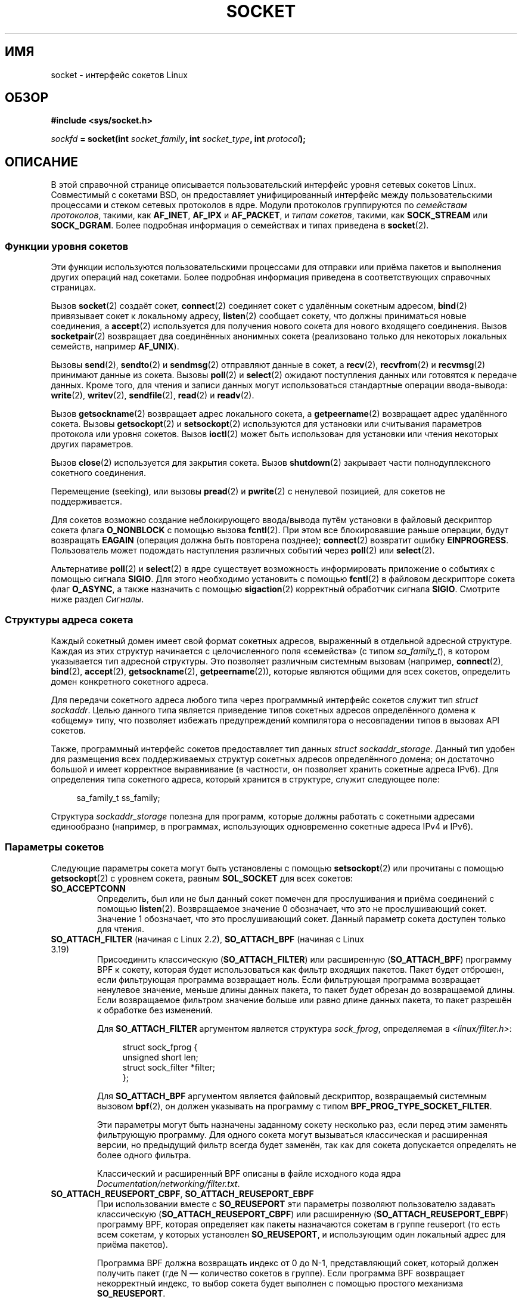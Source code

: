 .\" -*- mode: troff; coding: UTF-8 -*-
'\" t
.\" This man page is Copyright (C) 1999 Andi Kleen <ak@muc.de>.
.\" and copyright (c) 1999 Matthew Wilcox.
.\"
.\" %%%LICENSE_START(VERBATIM_ONE_PARA)
.\" Permission is granted to distribute possibly modified copies
.\" of this page provided the header is included verbatim,
.\" and in case of nontrivial modification author and date
.\" of the modification is added to the header.
.\" %%%LICENSE_END
.\"
.\" 2002-10-30, Michael Kerrisk, <mtk.manpages@gmail.com>
.\"	Added description of SO_ACCEPTCONN
.\" 2004-05-20, aeb, added SO_RCVTIMEO/SO_SNDTIMEO text.
.\" Modified, 27 May 2004, Michael Kerrisk <mtk.manpages@gmail.com>
.\"     Added notes on capability requirements
.\"	A few small grammar fixes
.\" 2010-06-13 Jan Engelhardt <jengelh@medozas.de>
.\"	Documented SO_DOMAIN and SO_PROTOCOL.
.\"
.\" FIXME
.\" The following are not yet documented:
.\"
.\" SO_PEERNAME (2.4?)
.\"	get only
.\"	Seems to do something similar to getpeername(), but then
.\"	why is it necessary / how does it differ?
.\"
.\" SO_TIMESTAMPNS (2.6.22)
.\"	Documentation/networking/timestamping.txt
.\"	commit 92f37fd2ee805aa77925c1e64fd56088b46094fc
.\"	Author: Eric Dumazet <dada1@cosmosbay.com>
.\"
.\" SO_TIMESTAMPING (2.6.30)
.\"	Documentation/networking/timestamping.txt
.\"	commit cb9eff097831007afb30d64373f29d99825d0068
.\"	Author: Patrick Ohly <patrick.ohly@intel.com>
.\"
.\"  SO_WIFI_STATUS (3.3)
.\"	commit 6e3e939f3b1bf8534b32ad09ff199d88800835a0
.\"	Author: Johannes Berg <johannes.berg@intel.com>
.\"	Also: SCM_WIFI_STATUS
.\"
.\" SO_NOFCS (3.4)
.\"	commit 3bdc0eba0b8b47797f4a76e377dd8360f317450f
.\"	Author: Ben Greear <greearb@candelatech.com>
.\"
.\"  SO_GET_FILTER (3.8)
.\"	commit a8fc92778080c845eaadc369a0ecf5699a03bef0
.\"	Author: Pavel Emelyanov <xemul@parallels.com>
.\"
.\" SO_SELECT_ERR_QUEUE (3.10)
.\"	commit 7d4c04fc170087119727119074e72445f2bb192b
.\"	Author: Keller, Jacob E <jacob.e.keller@intel.com>
.\"
.\" SO_MAX_PACING_RATE (3.13)
.\"	commit 62748f32d501f5d3712a7c372bbb92abc7c62bc7
.\"	Author: Eric Dumazet <edumazet@google.com>
.\"
.\" SO_BPF_EXTENSIONS (3.14)
.\"	commit ea02f9411d9faa3553ed09ce0ec9f00ceae9885e
.\"	Author: Michal Sekletar <msekleta@redhat.com>
.\"
.\"*******************************************************************
.\"
.\" This file was generated with po4a. Translate the source file.
.\"
.\"*******************************************************************
.TH SOCKET 7 2019\-08\-02 Linux "Руководство программиста Linux"
.SH ИМЯ
socket \- интерфейс сокетов Linux
.SH ОБЗОР
\fB#include <sys/socket.h>\fP
.PP
\fIsockfd\fP\fB = socket(int \fP\fIsocket_family\fP\fB, int \fP\fIsocket_type\fP\fB, int
\fP\fIprotocol\fP\fB);\fP
.SH ОПИСАНИЕ
В этой справочной странице описывается пользовательский интерфейс уровня
сетевых сокетов Linux. Совместимый с сокетами BSD, он предоставляет
унифицированный интерфейс между пользовательскими процессами и стеком
сетевых протоколов в ядре. Модули протоколов группируются по \fIсемействам
протоколов\fP, такими, как \fBAF_INET\fP, \fBAF_IPX\fP и \fBAF_PACKET\fP, и \fIтипам
сокетов\fP, такими, как \fBSOCK_STREAM\fP или \fBSOCK_DGRAM\fP. Более подробная
информация о семействах и типах приведена в \fBsocket\fP(2).
.SS "Функции уровня сокетов"
Эти функции используются пользовательскими процессами для отправки или
приёма пакетов и выполнения других операций над сокетами. Более подробная
информация приведена в соответствующих справочных страницах.
.PP
Вызов \fBsocket\fP(2) создаёт сокет, \fBconnect\fP(2) соединяет сокет с удалённым
сокетным адресом, \fBbind\fP(2) привязывает сокет к локальному адресу,
\fBlisten\fP(2) сообщает сокету, что должны приниматься новые соединения, а
\fBaccept\fP(2) используется для получения нового сокета для нового входящего
соединения. Вызов \fBsocketpair\fP(2) возвращает два соединённых анонимных
сокета (реализовано только для некоторых локальных семейств, например
\fBAF_UNIX\fP).
.PP
Вызовы \fBsend\fP(2), \fBsendto\fP(2) и \fBsendmsg\fP(2) отправляют данные в сокет, а
\fBrecv\fP(2), \fBrecvfrom\fP(2) и \fBrecvmsg\fP(2) принимают данные из
сокета. Вызовы \fBpoll\fP(2) и \fBselect\fP(2) ожидают поступления данных или
готовятся к передаче данных. Кроме того, для чтения и записи данных могут
использоваться стандартные операции ввода\-вывода: \fBwrite\fP(2), \fBwritev\fP(2),
\fBsendfile\fP(2), \fBread\fP(2) и \fBreadv\fP(2).
.PP
Вызов \fBgetsockname\fP(2) возвращает адрес локального сокета, а
\fBgetpeername\fP(2) возвращает адрес удалённого сокета. Вызовы
\fBgetsockopt\fP(2) и \fBsetsockopt\fP(2) используются для установки или
считывания параметров протокола или уровня сокетов. Вызов \fBioctl\fP(2) может
быть использован для установки или чтения некоторых других параметров.
.PP
Вызов \fBclose\fP(2) используется для закрытия сокета. Вызов \fBshutdown\fP(2)
закрывает части полнодуплексного сокетного соединения.
.PP
Перемещение (seeking), или вызовы \fBpread\fP(2) и \fBpwrite\fP(2) с ненулевой
позицией, для сокетов не поддерживается.
.PP
Для сокетов возможно создание неблокирующего ввода/вывода путём установки в
файловый дескриптор сокета флага \fBO_NONBLOCK\fP с помощью вызова
\fBfcntl\fP(2). При этом все блокировавшие раньше операции, будут возвращать
\fBEAGAIN\fP (операция должна быть повторена позднее); \fBconnect\fP(2) возвратит
ошибку \fBEINPROGRESS\fP. Пользователь может подождать наступления различных
событий через \fBpoll\fP(2) или \fBselect\fP(2).
.TS
tab(:) allbox;
c s s
l l l.
События ввода\-вывода
Событие:Флаг poll:Когда происходит
Чтение:POLLIN:T{
Поступили новые данные.
T}
Чтение:POLLIN:T{
Установка соединения выполнена
(для сокетов с установлением соединения)
T}
Чтение:POLLHUP:T{
Другая сторона инициировала запрос на разъединение.
T}
Чтение:POLLHUP:T{
Соединение разорвано (только для протоколов с установлением соединения).
Если производится запись в сокет, то также посылается
сигнал \fBSIGPIPE\fP.
T}
Запись:POLLOUT:T{
Сокет имеет достаточно места в буфере отправки для записи в него новых данных.
T}
Чтение/Запись:T{
POLLIN |
.br
POLLOUT
T}:T{
Исходящий
\fBconnect\fP(2)
завершён.
T}
Чтение/Запись:POLLERR:Произошла асинхронная ошибка.
Чтение/Запись:POLLHUP:Другая сторона закрыла (shut down) одно направление.
Исключение:POLLPRI:T{
Пришли неотложные данные.
После посылается
сигнал \fBSIGURG\fP.
T}
.\" FIXME . The following is not true currently:
.\" It is no I/O event when the connection
.\" is broken from the local end using
.\" .BR shutdown (2)
.\" or
.\" .BR close (2).
.TE
.PP
Альтернативе \fBpoll\fP(2) и \fBselect\fP(2) в ядре существует возможность
информировать приложение о событиях с помощью сигнала \fBSIGIO\fP. Для этого
необходимо установить с помощью \fBfcntl\fP(2) в файловом дескрипторе сокета
флаг \fBO_ASYNC\fP, а также назначить с помощью \fBsigaction\fP(2) корректный
обработчик сигнала \fBSIGIO\fP. Смотрите ниже раздел \fIСигналы\fP.
.SS "Структуры адреса сокета"
Каждый сокетный домен имеет свой формат сокетных адресов, выраженный в
отдельной адресной структуре. Каждая из этих структур начинается с
целочисленного поля «семейства» (с типом \fIsa_family_t\fP), в котором
указывается тип адресной структуры. Это позволяет различным системным
вызовам (например, \fBconnect\fP(2), \fBbind\fP(2), \fBaccept\fP(2),
\fBgetsockname\fP(2), \fBgetpeername\fP(2)), которые являются общими для всех
сокетов, определить домен конкретного сокетного адреса.
.PP
Для передачи сокетного адреса любого типа через программный интерфейс
сокетов служит тип \fIstruct sockaddr\fP. Целью данного типа является
приведение типов сокетных адресов определённого домена к «общему» типу, что
позволяет избежать предупреждений компилятора о несовпадении типов в вызовах
API сокетов.
.PP
Также, программный интерфейс сокетов предоставляет тип данных \fIstruct
sockaddr_storage\fP. Данный тип удобен для размещения всех поддерживаемых
структур сокетных адресов определённого домена; он достаточно большой и
имеет корректное выравнивание (в частности, он позволяет хранить сокетные
адреса IPv6). Для определения типа сокетного адреса, который хранится в
структуре, служит следующее поле:
.PP
.in +4n
.EX
    sa_family_t ss_family;
.EE
.in
.PP
Структура \fIsockaddr_storage\fP полезна для программ, которые должны работать
с сокетными адресами единообразно (например, в программах, использующих
одновременно сокетные адреса IPv4 и IPv6).
.SS "Параметры сокетов"
.\" FIXME .
.\" In the list below, the text used to describe argument types
.\" for each socket option should be more consistent
.\"
.\" SO_ACCEPTCONN is in POSIX.1-2001, and its origin is explained in
.\" W R Stevens, UNPv1
Следующие параметры сокета могут быть установлены с помощью \fBsetsockopt\fP(2)
или прочитаны с помощью \fBgetsockopt\fP(2) с уровнем сокета, равным
\fBSOL_SOCKET\fP для всех сокетов:
.TP 
\fBSO_ACCEPTCONN\fP
Определить, был или не был данный сокет помечен для прослушивания и приёма
соединений с помощью \fBlisten\fP(2). Возвращаемое значение 0 обозначает, что
это не прослушивающий сокет. Значение 1 обозначает, что это прослушивающий
сокет. Данный параметр сокета доступен только для чтения.
.TP 
\fBSO_ATTACH_FILTER\fP (начиная с Linux 2.2), \fBSO_ATTACH_BPF\fP (начиная с Linux 3.19)
Присоединить классическую (\fBSO_ATTACH_FILTER\fP) или расширенную
(\fBSO_ATTACH_BPF\fP) программу BPF к сокету, которая будет использоваться как
фильтр входящих пакетов. Пакет будет отброшен, если фильтрующая программа
возвращает ноль. Если фильтрующая программа возвращает ненулевое значение,
меньше длины данных пакета, то пакет будет обрезан до возвращаемой
длины. Если возвращаемое фильтром значение больше или равно длине данных
пакета, то пакет разрешён к обработке без изменений.
.IP
Для \fBSO_ATTACH_FILTER\fP аргументом является структура \fIsock_fprog\fP,
определяемая в \fI<linux/filter.h>\fP:
.IP
.in +4n
.EX
struct sock_fprog {
    unsigned short      len;
    struct sock_filter *filter;
};
.EE
.in
.IP
Для \fBSO_ATTACH_BPF\fP аргументом является файловый дескриптор, возвращаемый
системным вызовом \fBbpf\fP(2), он должен указывать на программу с типом
\fBBPF_PROG_TYPE_SOCKET_FILTER\fP.
.IP
Эти параметры могут быть назначены заданному сокету несколько раз, если
перед этим заменять фильтрующую программу. Для одного сокета могут
вызываться классическая и расширенная версии, но предыдущий фильтр всегда
будет заменён, так как для сокета допускается определять не более одного
фильтра.
.IP
Классический и расширенный BPF описаны в файле исходного кода ядра
\fIDocumentation/networking/filter.txt\fP.
.TP 
\fBSO_ATTACH_REUSEPORT_CBPF\fP, \fBSO_ATTACH_REUSEPORT_EBPF\fP
При использовании вместе с \fBSO_REUSEPORT\fP эти параметры позволяют
пользователю задавать классическую (\fBSO_ATTACH_REUSEPORT_CBPF\fP) или
расширенную (\fBSO_ATTACH_REUSEPORT_EBPF\fP) программу BPF, которая определяет
как пакеты назначаются сокетам в группе reuseport (то есть всем сокетам, у
которых установлен \fBSO_REUSEPORT\fP, и использующим один локальный адрес для
приёма пакетов).
.IP
Программа BPF должна возвращать индекс от 0 до N\-1, представляющий сокет,
который должен получить пакет (где N — количество сокетов в группе). Если
программа BPF возвращает некорректный индекс, то выбор сокета будет выполнен
с помощью простого механизма \fBSO_REUSEPORT\fP.
.IP
Сокеты нумеруются в порядке их добавления в группу (то есть, в порядке
вызовов \fBbind\fP(2) для сокетов UDP и в порядке вызовов \fBlisten\fP(2) для
сокетов TCP). Новые сокеты, добавляемые в группу reuseport, будут
наследовать программу BPF. Когда сокет удаляется из группы reuseport (с
помощью \fBclose\fP(2)), последний сокет в группе будет перемещён в позицию
закрытого сокета.
.IP
Эти параметры могут быть повторно назначены в любое время любому сокету в
группе для замены текущей программы BPF, используемой всеми сокетами в
группе.
.IP
Для \fBSO_ATTACH_REUSEPORT_CBPF\fP учитывается тот же тип аргумента как у
\fBSO_ATTACH_FILTER\fP, а для \fBSO_ATTACH_REUSEPORT_EBPF\fP учитывается тот же
тип аргумента как у \fBSO_ATTACH_BPF\fP.
.IP
Поддержка этого свойства для UDP доступна начиная с Linux 4.5; Поддержка
этого свойства для TCP доступна начиная с Linux 4.6.
.TP 
\fBSO_BINDTODEVICE\fP
Привязать сокет к определённому устройству, например, к «eth0», в
соответствии с переданным именем интерфейса. Если имя является пустой
строкой или длина параметра равна нулю, то привязка сокета к устройству
будет удалена. В качестве параметра передаётся оканчивающаяся null строка
переменной длины с именем интерфейса, максимальная длина которого не
превышает \fBIFNAMSIZ\fP. Если сокет привязан к интерфейсу, то сокетом
обрабатываются только пакеты этого интерфейса. Заметим, что это работает
только для некоторых типов сокетов, в частности, для сокетов \fBAF_INET\fP. Это
не поддерживается для сокетов пакетной передачи (для них используйте обычный
\fBbind\fP(2)).
.IP
До Linux 3.8, данный параметр сокета можно было устанавливать, но нельзя
прочитать с помощью \fBgetsockopt\fP(2). Начиная с Linux 3.8 он доступен для
чтения. Аргумент \fIoptlen\fP должен содержать размер буфера, способного
разместить имя устройства; рекомендуемое значение — \fBIFNAMSIZ\fP
байт. Реальная длина имени устройства возвращается обратно через аргумент
\fIoptlen\fP.
.TP 
\fBSO_BROADCAST\fP
Задать или считать флаг широковещания. Если он установлен, то через
датаграммные сокеты разрешено отправлять пакеты на широковещательный
адрес. Этот параметр не действует на потоковые сокеты.
.TP 
\fBSO_BSDCOMPAT\fP
Разрешить совместимость по ошибкам с BSD. Используется модулем протокола UDP
в Linux версии 2.0 и 2.2. Если включено, то полученные UDP\-сокетом ошибки
ICMP не будут передаваться пользовательской программе. В последний версиях
ядер поддержка этого параметра удалена: в Linux 2.4 он игнорируется, а в
Linux 2.6 при использовании в программе для него генерируется предупреждение
ядра (printk()). В Linux 2.0 также включён параметр совместимости по ошибкам
с BSD и для неструктурированных сокетов (произвольное изменение заголовка,
пропуск флага широковещательной передачи), но в Linux 2.2 это было удалено.
.TP 
\fBSO_DEBUG\fP
Включить отладку сокета. Разрешено только процессам с мандатом
\fBCAP_NET_ADMIN\fP или имеющим нулевой идентификатор эффективного
пользователя.
.TP 
\fBSO_DETACH_FILTER\fP (начиная с Linux 2.2), \fBSO_DETACH_BPF\fP (начиная с Linux 3.19)
Эти два параметра, синонимы, можно использовать для удаления классической
или расширенной программы BPF, присоединённой к сокету с помощью
\fBSO_ATTACH_FILTER\fP или \fBSO_ATTACH_BPF\fP. Значение параметра игнорируется.
.TP 
\fBSO_DOMAIN\fP (начиная с Linux 2.6.32)
Получить доменный сокет в виде целого числа; пример возвращаемого значения:
\fBAF_INET6\fP. Подробней смотрите в \fBsocket\fP(2). Этот параметр сокета
доступен только для чтения.
.TP 
\fBSO_ERROR\fP
Получить и очистить ожидающую обработки ошибку сокета. Этот параметр сокета
доступен только для чтения. Ожидает целое число.
.TP 
\fBSO_DONTROUTE\fP
Не выполнять отправку через шлюз, посылать только на машины, соединенные
напрямую. Тот же эффект может быть достигнут путём установки для сокета
флага \fBMSG_DONTROUTE\fP во время вызова \fBsend\fP(2). В качестве параметра
ожидается целочисленный логический флаг.
.TP 
\fBSO_INCOMING_CPU\fP (чтение, начиная с Linux 3.19; запись, начиная с Linux 4.4)
.\" getsockopt 2c8c56e15df3d4c2af3d656e44feb18789f75837
.\" setsockopt 70da268b569d32a9fddeea85dc18043de9d89f89
Изменяет или возвращает привязку сокета к ЦП. В качестве параметра ожидается
целочисленный логический флаг.
.IP
.in +4n
.EX
int cpu = 1;
setsockopt(fd, SOL_SOCKET, SO_INCOMING_CPU, &cpu, sizeof(cpu));
.EE
.in
.IP
.\"
.\" From an email conversation with Eric Dumazet:
.\" >> Note that setting the option is not supported if SO_REUSEPORT is used.
.\" >
.\" > Please define "not supported". Does this yield an API diagnostic?
.\" > If so, what is it?
.\" >
.\" >> Socket will be selected from an array, either by a hash or BPF program
.\" >> that has no access to this information.
.\" >
.\" > Sorry -- I'm lost here. How does this comment relate to the proposed
.\" > man page text above?
.\"
.\" Simply that :
.\"
.\" If an application uses both SO_INCOMING_CPU and SO_REUSEPORT, then
.\" SO_REUSEPORT logic, selecting the socket to receive the packet, ignores
.\" SO_INCOMING_CPU setting.
Так как все пакеты одного потока (т. е., все пакеты одной связки 4\-х
значений (4\-tuple)) поступают в одно очередь RX, которая связана с
определённым ЦП, обычно, это используется для привязки слушающего процесса к
очереди RX, чтобы входящий поток, обрабатываемый слушающим, был на том же
ЦП, который обслуживает очередь RX. Это предоставляет оптимальное поведение
NUMA и поддерживает кэши ЦП в актуальном состоянии.
.TP 
\fBSO_KEEPALIVE\fP
Включить отправку «поддерживающих» (keep\-alive) сообщений для сокетов,
ориентированных на соединение. Ожидается целочисленный логический флаг.
.TP 
\fBSO_LINGER\fP
Задать или считать параметр \fBSO_LINGER\fP. Аргументом является структура
\fIlinger\fP.
.IP
.in +4n
.EX
struct linger {
    int l_onoff;    /* задержка активна */
    int l_linger;   /* величина задержки в секундах */
};
.EE
.in
.IP
Если этот параметр установлен, то \fBclose\fP(2) или \fBshutdown\fP(2) не вернут
управление до тех пор, пока не будут отправлены все сообщения в очереди
сокета или до истечения времени задержки (linger). В противном случае вызовы
вернут управление немедленно и закрытие будет произведено в фоновом
режиме. Если сокет закрывается как часть вызова \fBexit\fP(2), то задержка
всегда происходит в фоновом режиме.
.TP 
\fBSO_LOCK_FILTER\fP
.\" commit d59577b6ffd313d0ab3be39cb1ab47e29bdc9182
Если указан, то это запрещает изменять фильтры, связанные с сокетом. К
фильтрам относятся любые, добавленные с помощью параметров сокета
\fBSO_ATTACH_FILTER\fP \fBSO_ATTACH_BPF\fP \fBSO_ATTACH_REUSEPORT_CBPF\fP и
\fBSO_ATTACH_REUSEPORT_EBPF\fP.
.IP
Обычно, он используется так: настраивается неструктурированный сокет
привилегированного процесса (операция требует мандата \fBCAP_NET_RAW\fP),
применяется ограничивающий фильтр, назначается параметр \fBSO_LOCK_FILTER\fP, а
затем сбрасываются привилегии или файловый дескриптор сокета передаётся
непривилегированного процессу через доменный сокет UNIX.
.IP
После установки параметра \fBSO_LOCK_FILTER\fP, все попытки изменить, удалить
присоединённый к сокету фильтр или отключить с помощью параметра
\fBSO_LOCK_FILTER\fP, будут завершаться с ошибкой \fBEPERM\fP.
.TP 
\fBSO_MARK\fP (начиная с Linux 2.6.25)
.\" commit 4a19ec5800fc3bb64e2d87c4d9fdd9e636086fe0
.\" and    914a9ab386a288d0f22252fc268ecbc048cdcbd5
Устанавливать метку на каждый пакет, отправленный через сокет (похоже на
цель netfilter MARK, но для сокетов). Изменение метки можно использовать для
маршрутизации на основе меток не задействуя netfilter или для фильтрации
пакетов. Для установки этого параметра требуется мандат \fBCAP_NET_ADMIN\fP.
.TP 
\fBSO_OOBINLINE\fP
.\" don't document it because it can do too much harm.
.\".B SO_NO_CHECK
.\"     The kernel has support for the SO_NO_CHECK socket
.\"     option (boolean: 0 == default, calculate checksum on xmit,
.\"     1 == do not calculate checksum on xmit).
.\" Additional note from Andi Kleen on SO_NO_CHECK (2010-08-30)
.\"     On Linux UDP checksums are essentially free and there's no reason
.\"     to turn them off and it would disable another safety line.
.\"     That is why I didn't document the option.
Если включён этот параметр, то внепоточные данные помещаются непосредственно
во входной поток данных. В противном случае внепоточные данные передаются
только, если во время приёма установлен флаг \fBMSG_OOB\fP.
.TP 
\fBSO_PASSCRED\fP
Включить или выключить приём управляющего сообщения
\fBSCM_CREDENTIALS\fP. Подробней смотрите в \fBunix\fP(7).
.TP 
\fBSO_PASSSEC\fP
Включить или выключить приём управляющего сообщения
\fBSCM_SECURITY\fP. Подробней смотрите в \fBunix\fP(7).
.TP 
\fBSO_PEEK_OFF\fP (начиная с Linux 3.4)
.\" commit ef64a54f6e558155b4f149bb10666b9e914b6c54
Этот параметр, который пока поддерживается только для сокетов \fBunix\fP(7),
устанавливает значение «смещения выборки» (peek offset) для системного
вызова \fBrecv(2)\fP, когда он используется с флагом \fBMSG_PEEK\fP.
.IP
Если этому параметру присваивается отрицательное значение (равен \-1 для всех
новых сокетов), то действует обычное правило: \fBrecv(2)\fP с флагом
\fBMSG_PEEK\fP выбирает данные из начала (front) очереди.
.IP
Если этому параметру присваивается положительное значение или ноль, то
следующая выборка данных из очереди сокета произойдёт по байтовому смещению,
определяемому значением этого параметра. В то же время, «смещение выборки»
будет увеличено на количество байт, выбранных из очереди, то есть
последовательные операции выборки возвращают следующие данные из очереди.
.IP
Если данные удалены из начала очереди с помощью вызова \fBrecv\fP(2) (или
подобного) без флага \fBMSG_PEEK\fP, то «смещение выборки» будет уменьшено на
количество удалённых байт. Другими словами, приём данных без флага
\fBMSG_PEEK\fP корректирует «смещение выборки»  относительно поддерживаемого
относительного положения данных в очереди, и последующая выборка возвратит
данные, которые были бы получены, если бы данные не удалялись.
.IP
Для датаграммных сокетов, если «смещение выборки» указывает в середину
пакета, то возвращаемые данные маркируются флагом \fBMSG_TRUNC\fP.
.IP
В следующем примере показано использование \fBSO_PEEK_OFF\fP. Предположим, в
очереди потокового сокета есть входные данные:
.IP
    aabbccddeeff
.IP
Следующая последовательность вызовов \fBrecv\fP(2) выполнила бы то, что описано
в комментариях:
.IP
.in +4n
.EX
int ov = 4;        // установка смещения выборки равной 4
setsockopt(fd, SOL_SOCKET, SO_PEEK_OFF, &ov, sizeof(ov));

recv(fd, buf, 2, MSG_PEEK);  // выборка «cc»; смещение 6
recv(fd, buf, 2, MSG_PEEK);  // выборка «dd»; смещение 8
recv(fd, buf, 2, 0);         // выборка «aa»; смещение 6
recv(fd, buf, 2, MSG_PEEK);  // выборка «ee»; смещение 8
.EE
.in
.TP 
\fBSO_PEERCRED\fP
Возвращает учётные данные (credentials) ответного процесса, подключённого к
сокету. Дополнительную информацию смотрите в \fBunix\fP(7).
.TP 
\fBSO_PRIORITY\fP
.\" For
.\" .BR ip (7),
.\" this also sets the IP type-of-service (TOS) field for outgoing packets.
Установить определяемый протоколом приоритет для всех пакетов, отправляемых
из этого сокета. Linux использует это значение для управления сетевыми
очередями: пакеты с более высоким приоритетом могут быть обработаны раньше
(в зависимости от выбранного для устройства способа постановки в
очередь). Установка значения приоритета не из диапазона 0 до 6 требует
мандата \fBCAP_NET_ADMIN\fP.
.TP 
\fBSO_PROTOCOL\fP (начиная с Linux 2.6.32)
Получить протокол сокета в виде целого числа; пример возвращаемого значения:
\fBIPPROTO_SCTP\fP. Подробней смотрите в \fBsocket\fP(2). Этот параметр сокета
доступен только для чтения.
.TP 
\fBSO_RCVBUF\fP
.\" Most (all?) other implementations do not do this -- MTK, Dec 05
.\" The following thread on LMKL is quite informative:
.\" getsockopt/setsockopt with SO_RCVBUF and SO_SNDBUF "non-standard" behavior
.\" 17 July 2012
.\" http://thread.gmane.org/gmane.linux.kernel/1328935
Задать или получить максимальный размер буфера приёма сокета (в
байтах). Ядро удваивает это значение (для пространства под учёт ресурсов
(bookkeeping overhead)) при установке этого параметра с помощью
\fBsetsockopt\fP(2), и это удвоенное значение возвращается
\fBgetsockopt\fP(2). Значение по умолчанию устанавливается через файл
\fI/proc/sys/net/core/rmem_default\fP, а максимальное возможное значение
устанавливается через файл \fI/proc/sys/net/core/rmem_max\fP. Минимальное
(удвоенное) значение для этого параметра равно 256.
.TP 
\fBSO_RCVBUFFORCE\fP (начиная с Linux 2.6.14)
С помощью этого параметра сокета привилегированный (\fBCAP_NET_ADMIN\fP)
процесс может выполнить ту же работу, что и с помощью \fBSO_RCVBUF\fP, но
возможно превысить ограничение \fIrmem_max\fP.
.TP 
\fBSO_RCVLOWAT\fP и \fBSO_SNDLOWAT\fP
Задать минимальное количество байт в буфере до которого уровень сокета будет
отправлять данные протоколу (\fBSO_SNDLOWAT\fP) или получать их от пользователя
(\fBSO_RCVLOWAT\fP). Начальное значение этих двух элементов равно 1. Для
\fBSO_SNDLOWAT\fP значение в Linux изменить нельзя (\fBsetsockopt\fP(2) завершает
выполнение с ошибкой \fBENOPROTOOPT\fP). Значение для \fBSO_RCVLOWAT\fP можно
изменить начиная с Linux версии 2.4.
.IP
.\" commit c7004482e8dcb7c3c72666395cfa98a216a4fb70
.\" See http://marc.theaimsgroup.com/?l=linux-kernel&m=111049368106984&w=2
.\" Tested on kernel 2.6.14 -- mtk, 30 Nov 05
До Linux 2.6.28 \fBselect\fP(2), \fBpoll\fP(2) и \fBepoll\fP(7) не учитывают
настройку \fBSO_RCVLOWAT\fP, и помечают сокет как доступный для чтения даже
когда доступен только 1 байт данных. Последующее чтение из сокета будет
заблокировано до тех пор, пока не будет доступно \fBSO_RCVLOWAT\fP байт.
.TP 
\fBSO_RCVTIMEO\fP и \fBSO_SNDTIMEO\fP
.\" Not implemented in 2.0.
.\" Implemented in 2.1.11 for getsockopt: always return a zero struct.
.\" Implemented in 2.3.41 for setsockopt, and actually used.
.\" in fact to EAGAIN
Задать время ожидания (при отправке или приёме) до генерации сообщения об
ошибке. Аргументом является структура \fIstruct timeval\fP. Если вводящая или
выводящая функция блокируется на этот период времени, и данные был
отправлены или получены, то возвращаемое значение этой функции будет равно
количеству переданных данных; если данные не проходили и время ожидания
истекло, то возвращается \-1 и \fIerrno\fP устанавливается в \fBEAGAIN\fP,
\fBEWOULDBLOCK\fP или \fBEINPROGRESS\fP (для \fBconnect\fP(2)) — также как, если был
сокет был заблокирован. Если время ожидания установлено в 0 (по умолчанию),
то операция не будет ждать. Время ожидания учитывается только в системных
вызовах, которые выполняют ввод\-вывод из сокета (например, \fBread\fP(2),
\fBrecvmsg\fP(2), \fBsend\fP(2), \fBsendmsg\fP(2)); время ожидания не учитывается в
\fBselect\fP(2), \fBpoll\fP(2), \fBepoll_wait\fP(2) и подобных.
.TP 
\fBSO_REUSEADDR\fP
.\"	commit c617f398edd4db2b8567a28e899a88f8f574798d
.\"	https://lwn.net/Articles/542629/
Указать, что правила проверки адресов, передаваемых с помощью вызова
\fBbind\fP(2), должны позволять повторное использование локальных адресов. В
случае с сокетами \fBAF_INET\fP это означает, что сокет может быть привязан
(bind), за исключением случаев, когда активному слушающему сокету присвоен
адрес. Если слушающий сокет привязан к \fBINADDR_ANY\fP с определённым портом,
то к этому порту невозможно будет привязать любой локальный
адрес. Аргументом является целочисленный логический флаг.
.TP 
\fBSO_REUSEPORT\fP (начиная с Linux 3.9)
Разрешить многократную привязку сокета \fBAF_INET\fP или \fBAF_INET6\fP к
одинаковому адресу сокета. Данный параметр должен быть указан на каждом
сокете (включая первый сокет) до вызова \fBbind\fP(2). Чтобы предотвратить
захват порта  все привязки процессов к одному адресу должны иметь один
эффективный UID. Данный параметр можно применять к сокетам TCP и UDP.
.IP
Для сокетов TCP данный параметр позволяет \fBaccept\fP(2) распределить нагрузку
в многонитевом сервере, назначая разные слушатели сокета в каждой нити. Это
улучшает распределение нагрузки по сравнении с обычными методами, например с
одной принимающей нитью \fBaccept\fP(2), которая распределяет соединения, или с
несколькими нитями, которые конкурируют за \fBaccept\fP(2) единого сокета.
.IP
Для сокетов UDP использование данного параметра может улучшить распределение
входящих датаграмм по нескольким процессам (или нитям) по сравнении с
обычным методом с несколькими процессами, которые конкурируют при приёме
датаграмм из единого сокета.
.TP 
\fBSO_RXQ_OVFL\fP (начиная с Linux 2.6.33)
.\" commit 3b885787ea4112eaa80945999ea0901bf742707f
Указывает, что к принятым skbs должно быть прикреплено вспомогательное
сообщение (cmsg) с беззнаковым 32\-битным значением, которое обозначает
количество пакетов, отброшенных сокетом с момента его создания.
.TP 
\fBSO_SNDBUF\fP
.\" Most (all?) other implementations do not do this -- MTK, Dec 05
.\" See also the comment to SO_RCVBUF (17 Jul 2012 LKML mail)
Задать или считать максимальный размер буфера отправки сокета (в
байтах). Ядро удваивает это значение (для пространства под учёт ресурсов
(bookkeeping overhead)) при установке этого параметра с помощью
\fBsetsockopt\fP(2), и это удвоенное значение возвращается
\fBgetsockopt\fP(2). Значение по умолчанию устанавливается через файл
\fI/proc/sys/net/core/wmem_default\fP, а максимальное возможное значение
устанавливается через файл \fI/proc/sys/net/core/wmem_max\fP. Минимальное
(удвоенное) значение для этого параметра равно 2048.
.TP 
\fBSO_SNDBUFFORCE\fP (начиная Linux 2.6.14)
С помощью этого параметра сокета привилегированный (\fBCAP_NET_ADMIN\fP)
процесс может выполнить ту же работу, что и с помощью \fBSO_SNDBUF\fP, но
возможно превысить ограничение \fIwmem_max\fP.
.TP 
\fBSO_TIMESTAMP\fP
Включить или выключить приём управляющего сообщения
\fBSO_TIMESTAMP\fP. Управляющее сообщение метки времени посылается с уровнем
\fBSOL_SOCKET\fP, а поле \fIcmsg_data\fP выражено структурой \fIstruct timeval\fP,
обозначающей время приёма последнего пакета, переданного пользователю в этом
вызове. Подробней об управляющих сообщениях смотрите в \fBcmsg\fP(3).
.TP 
\fBSO_TYPE\fP
Получить тип сокета в виде целого числа (например, \fBSOCK_STREAM\fP). Этот
параметр сокета доступен только для чтения.
.TP 
\fBSO_BUSY_POLL\fP (начиная с Linux 3.11)
Задаёт приблизительный интервал в микросекундах для задержки опроса при
блокирующем приёме при отсутствии данных. Увеличение этого значения требует
мандата \fBCAP_NET_ADMIN\fP. Значение по умолчанию данного параметра
управляется через файл \fI/proc/sys/net/core/busy_read\fP.
.IP
Значение в файле \fI/proc/sys/net/core/busy_poll\fP определяет как долго
\fBselect\fP(2) и \fBpoll\fP(2) задержат опрос, если они работают с сокетами с
установленным \fBSO_BUSY_POLL\fP и отсутствуют события для извещения.
.IP
В обоих случаях опрос с задержкой (busy polling) будет завершён только,
когда сокет примет все данные из сетевого устройства, которое поддерживает
этот параметр.
.IP
Хотя опрос с задержкой может уменьшить время ожидания в некоторых
приложениях, этим нужно пользоваться с осторожностью, так как его
использование увеличит нагрузку на ЦП и энергопотребление.
.SS Сигналы
При записи в сокет, ориентированный на соединение, который был выключен
(shutdown) локальной или удалённой стороной, записывающему процессу
посылается сигнал \fBSIGPIPE\fP и возвращается \fBEPIPE\fP. Сигнал не посылается,
если вызов записи был сделан с флагом \fBMSG_NOSIGNAL\fP.
.PP
Если был произведён вызов \fBfcntl\fP(2) с \fBFIOSETOWN\fP или \fBioctl\fP(2) с
\fBSIOCSPGRP\fP, то при появлении событий ввода/вывода посылается сигнал
\fBSIGIO\fP. Для определения сокета, в котором произошло событие, в обработчике
можно воспользоваться вызовом \fBpoll\fP(2) или \fBselect\fP(2). Альтернативным
способом (в Linux 2.2) является установка сигнала реального времени с
помощью вызова \fBfcntl\fP(2) с \fBF_SETSIG\fP; будет вызван обработчик сигнала
реального времени и в его структуре \fIsiginfo_t\fP поле \fIsi_fd\fP будет
содержать значение файлового дескриптора. Дополнительная информация
приведена в \fBfcntl\fP(2).
.PP
.\" .SS Ancillary messages
В некоторых случаях (например, при наличии доступа нескольких процессов к
одному сокету) условие, вызвавшее \fBSIGIO\fP, может исчезнуть на момент
обработки процессом сигнала. Если это происходит, то процесс должен
подождать сигнала ещё какое\-то время, так как Linux снова пошлёт его позже.
.SS "Интерфейсы /proc"
Основные сетевые параметры сокета доступны через файлы в каталоге
\fI/proc/sys/net/core/\fP.
.TP 
\fIrmem_default\fP
устанавливаемый по умолчанию размер буфера приёма сокета (в байтах)
.TP 
\fIrmem_max\fP
максимальный размер буфера приёма сокета (в байтах), который может
установить пользователь с помощью параметра сокета \fBSO_RCVBUF\fP
.TP 
\fIwmem_default\fP
устанавливаемый по умолчанию размер буфера отправки сокета (в байтах)
.TP 
\fIwmem_max\fP
максимальный размер буфера отправки сокета (в байтах), который может
установить пользователь с помощью параметра сокета \fBSO_SNDBUF\fP
.TP 
\fImessage_cost\fP и \fImessage_burst\fP
фильтр корзины токенов, используемый для ограничения нагрузки сети
предупреждающими сообщениями, вызванными внешними сетевыми событиями
.TP 
\fInetdev_max_backlog\fP
максимальное количество пакетов в глобальной входящей очереди
.TP 
\fIoptmem_max\fP
.\" netdev_fastroute is not documented because it is experimental
максимальная длина вспомогательных данных и управляющих данных пользователя,
таких, как iovec (для каждого сокета)
.SS "Вызовы ioctl"
Следующие операции доступны через \fBioctl\fP(2):
.PP
.in +4n
.EX
\fIerror\fP\fB = ioctl(\fP\fIip_socket\fP\fB, \fP\fIioctl_type\fP\fB, \fP\fI&value_result\fP\fB);\fP
.EE
.in
.TP 
\fBSIOCGSTAMP\fP
.\"
Возвращает структуру \fIstruct timeval\fP с меткой времени принятого последнего
пакета, переданного пользователю. Это полезно для точного вычисления
времени. Описание \fIstruct timeval\fP приведено в \fBsetitimer\fP(2). Данный
ioctl нужно использовать только, если для сокета не задан параметр
\fBSO_TIMESTAMP\fP. В противном случае возвращается метка времени последнего
пакета, который был получен в то время, когда не был установлен
\fBSO_TIMESTAMP\fP, или возвращается ошибка, если такой пакет вообще никогда не
принимался (т.е. \fBioctl\fP(2) возвращает \-1 и устанавливает \fIerrno\fP равной
\fBENOENT\fP).
.TP 
\fBSIOCSPGRP\fP
Назначает процесс или группу процессов, которым будут посылаться сигналы
\fBSIGIO\fP или \fBSIGURG\fP при появлении возможности ввода\-вывода или при
появлении срочных данных. Аргумент является указателем на
\fIpid_t\fP. Дополнительная информация приведена в описании на \fBF_SETOWN\fP в
\fBfcntl\fP(2).
.TP 
\fBFIOASYNC\fP
Изменяет флаг \fBO_ASYNC\fP для включения или отключения асинхронного режима
ввода/вывода сокета. В асинхронном режиме при появлении событий ввода/вывода
посылается сигнал \fBSIGIO\fP или сигнал, установленный с помощью \fBF_SETSIG\fP.
.IP
.\"
Аргументом является целочисленный логический флаг. Данная операция
аналогична вызову \fBfcntl\fP(2) с установленным флагом \fBO_ASYNC\fP.
.TP 
\fBSIOCGPGRP\fP
Возвращает процесс или группу процессов, получающих сигналы \fBSIGIO\fP или
\fBSIGURG\fP. Если такой процесс не задан, то возвращается нулевое значение.
.PP
Возможные операции \fBfcntl\fP(2):
.TP 
\fBFIOGETOWN\fP
То же, что и вызов \fBioctl\fP(2) \fBSIOCGPGRP\fP.
.TP 
\fBFIOSETOWN\fP
То же, что и вызов \fBioctl\fP(2) \fBSIOCSPGRP\fP.
.SH ВЕРСИИ
Параметр \fBSO_BINDTODEVICE\fP появился в Linux 2.0.30. Параметр \fBSO_PASSCRED\fP
появился в Linux 2.2. Интерфейсы \fI/proc\fP появились в Linux 2.2. Параметры
\fBSO_RCVTIMEO\fP и \fBSO_SNDTIMEO\fP начали поддерживаться в Linux 2.3.41. До
этого, времена ожидания были жёстко прописаны в настройках протокола и
недоступны для чтения или записи.
.SH ЗАМЕЧАНИЯ
В Linux предполагается, что половина буфера приёма/передачи используется для
размещения внутренних структур ядра; поэтому соответствующие файлы \fI/proc\fP
в два раза больше, чем кажутся.
.PP
.\" .SH AUTHORS
.\" This man page was written by Andi Kleen.
В Linux разрешено повторное использование порта с параметром \fBSO_REUSEADDR\fP
только, когда этот параметр установлен и в программе, уже выполнившей
\fBbind\fP(2) и в программе, которая хочет использовать порт. Такое поведение
отличается от некоторых реализаций (например, FreeBSD), в которых только
последняя программа должна устанавливать параметр \fBSO_REUSEADDR\fP. Обычно,
это отличие незаметно, так как, например, в серверных программах всегда
устанавливают этот параметр.
.SH "СМОТРИТЕ ТАКЖЕ"
\fBwireshark\fP(1), \fBbpf\fP(2), \fBconnect\fP(2), \fBgetsockopt\fP(2),
\fBsetsockopt\fP(2), \fBsocket\fP(2), \fBpcap\fP(3), \fBaddress_families\fP(7),
\fBcapabilities\fP(7), \fBddp\fP(7), \fBip\fP(7), \fBpacket\fP(7), \fBtcp\fP(7), \fBudp\fP(7),
\fBunix\fP(7), \fBtcpdump\fP(8)
